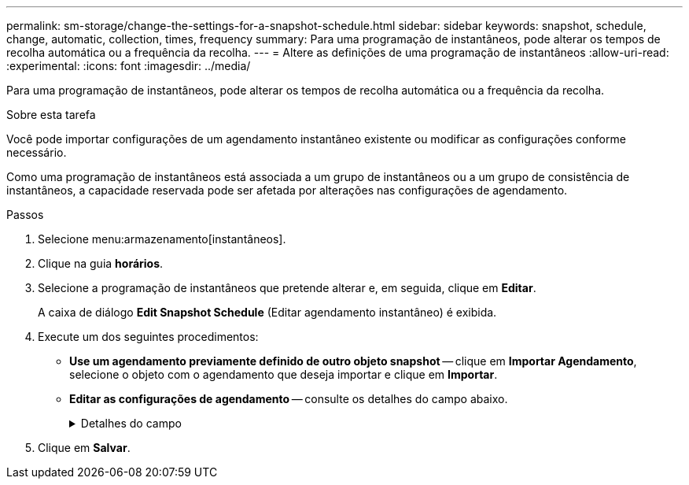 ---
permalink: sm-storage/change-the-settings-for-a-snapshot-schedule.html 
sidebar: sidebar 
keywords: snapshot, schedule, change, automatic, collection, times, frequency 
summary: Para uma programação de instantâneos, pode alterar os tempos de recolha automática ou a frequência da recolha. 
---
= Altere as definições de uma programação de instantâneos
:allow-uri-read: 
:experimental: 
:icons: font
:imagesdir: ../media/


[role="lead"]
Para uma programação de instantâneos, pode alterar os tempos de recolha automática ou a frequência da recolha.

.Sobre esta tarefa
Você pode importar configurações de um agendamento instantâneo existente ou modificar as configurações conforme necessário.

Como uma programação de instantâneos está associada a um grupo de instantâneos ou a um grupo de consistência de instantâneos, a capacidade reservada pode ser afetada por alterações nas configurações de agendamento.

.Passos
. Selecione menu:armazenamento[instantâneos].
. Clique na guia *horários*.
. Selecione a programação de instantâneos que pretende alterar e, em seguida, clique em *Editar*.
+
A caixa de diálogo *Edit Snapshot Schedule* (Editar agendamento instantâneo) é exibida.

. Execute um dos seguintes procedimentos:
+
** *Use um agendamento previamente definido de outro objeto snapshot* -- clique em *Importar Agendamento*, selecione o objeto com o agendamento que deseja importar e clique em *Importar*.
** *Editar as configurações de agendamento* -- consulte os detalhes do campo abaixo.
+
.Detalhes do campo
[%collapsible]
====
[cols="1a,3a"]
|===
| Definição | Descrição 


 a| 
Dia / mês
 a| 
Escolha uma das seguintes opções:

*** *Daily / Weekly* -- Selecione dias individuais para instantâneos de sincronização. Você também pode selecionar a caixa de seleção *Selecionar todos os dias* no canto superior direito, se desejar uma programação diária.
*** *Mensal / anual* -- Selecione meses individuais para instantâneos de sincronização. No campo *no(s) dia(s)*, insira os dias do mês para que as sincronizações ocorram. As inscrições válidas são *1* a *31* e *Last*. Você pode separar vários dias com uma vírgula ou ponto e vírgula. Use um hífen para datas inclusivas. Por exemplo: 1,3,4,10-15,último. Você também pode selecionar a caixa de seleção *Selecionar todos os meses* no canto superior direito, se desejar um agendamento mensal.




 a| 
Hora de início
 a| 
Na lista suspensa, selecione uma nova hora de início para os instantâneos diários. As seleções são fornecidas em incrementos de meia hora. A hora de início é predefinida para meia hora à frente da hora atual.



 a| 
Fuso horário
 a| 
Na lista suspensa, selecione o fuso horário da matriz de armazenamento.



 a| 
Instantâneos por dia

Tempo entre instantâneos
 a| 
Selecione o número de imagens instantâneas a criar por dia.

Se selecionar mais de um, selecione também o tempo entre os pontos de restauro. Para vários pontos de restauração, verifique se você tem capacidade reservada adequada.



 a| 
Data de início

Data de fim

Sem data de fim
 a| 
Introduza a data de início para que as sincronizações comecem. Introduza também uma data de fim ou selecione *sem data de fim*.

|===
====


. Clique em *Salvar*.

